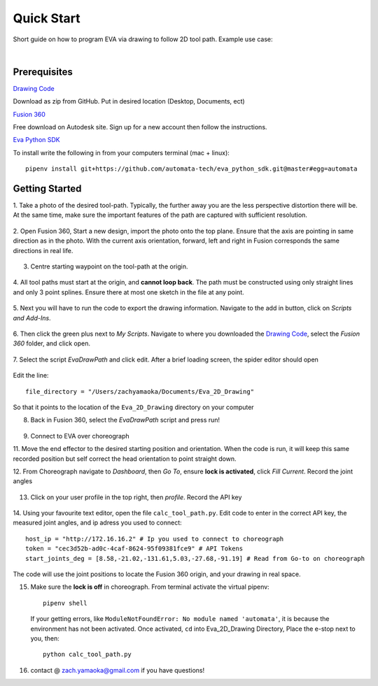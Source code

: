 Quick Start
===========================

Short guide on how to program EVA via drawing to follow 2D tool path. Example use case:

.. raw:: html

    <div style="position: relative; padding-bottom: 56.25%; height: 0; overflow: hidden; max-width: 100%; height: auto;">
        <iframe src=""//www.youtube.com/embed/RIyTcgUuLos" frameborder="0" allowfullscreen style="position: absolute; top: 0; left: 0; width: 100%; height: 100%;"></iframe>
    </div>

|

Prerequisites
-----------------------------------
`Drawing Code`_

Download as zip from GitHub. Put in desired location (Desktop, Documents, ect)

`Fusion 360`_

Free download on Autodesk site. Sign up for a new account then follow the instructions.

`Eva Python SDK`_

To install write the following in from your computers terminal (mac + linux)::

   pipenv install git+https://github.com/automata-tech/eva_python_sdk.git@master#egg=automata


.. _Drawing Code: https://github.com/zacharyyamaoka/Eva_2D_Drawing
.. _Fusion 360: https://www.autodesk.com/campaigns/fusion-360-for-hobbyists
.. _Eva Python SDK: https://github.com/automata-tech/eva_python_sdk

Getting Started
---------------------

1. Take a photo of the desired tool-path. Typically, the further away you are the
less perspective distortion there will be. At the same time, make sure the important
features of the path are captured with sufficient resolution.

.. figure::  imgs/aston_raw.jpg
   :align:   center


2. Open Fusion 360, Start a new design, import the photo onto the top plane. Ensure that
the axis are pointing in same direction as in the photo. With the current axis orientation,
forward, left and right in Fusion corresponds the same directions in real life.

.. figure::  imgs/aston_fusion.jpg
   :align:   center

3. Centre starting waypoint on the tool-path at the origin.

.. figure::  imgs/center.jpg
   :align:   center

4. All tool paths must start at the origin, and **cannot loop back**. The path must be
constructed using only straight lines and only 3 point splines. Ensure there at most
one sketch in the file at any point.

.. figure::  imgs/toolpath_img.jpg
    :align:   center

.. figure::  imgs/path_noimg.jpg
   :align:   center

5.  Next you will have to run the code to export the drawing information.
Navigate to the add in button, click on *Scripts and Add-Ins*.

.. figure::  imgs/bar.jpg
    :align:   center


6. Then click the green plus next to *My Scripts*. Navigate to where you downloaded
the `Drawing Code`_, select the *Fusion 360* folder, and click open.

.. figure::  imgs/menu2.jpg
   :align:   center

7. Select the script *EvaDrawPath* and click edit. After a brief loading screen,
the spider editor should open

.. figure::  imgs/spider.jpg
    :align:   center

Edit the line::

  file_directory = "/Users/zachyamaoka/Documents/Eva_2D_Drawing"

So that it points to the location of the ``Eva_2D_Drawing`` directory on your computer

8. Back in Fusion 360, select the *EvaDrawPath* script and press run!

.. figure::  imgs/success.jpg
    :align:   center

9. Connect to EVA over choreograph

11. Move the end effector to the desired starting position and orientation. When the code is run,
it will keep this same recorded position but self correct the head orientation to point straight down.

12. From Choreograph navigate to *Dashboard*, then *Go To*, ensure **lock is activated**,
click *Fill Current*. Record the joint angles

.. figure::  imgs/goto.jpg
    :align:   center

13. Click on your user profile in the top right, then *profile*. Record the API key

.. figure::  imgs/api.jpg
    :align:   center

14. Using your favourite text editor, open the file ``calc_tool_path.py``. Edit code to enter in
the correct API key, the measured joint angles, and ip adress you used to connect::

  host_ip = "http://172.16.16.2" # Ip you used to connect to choreograph
  token = "cec3d52b-ad0c-4caf-8624-95f09381fce9" # API Tokens
  start_joints_deg = [8.58,-21.02,-131.61,5.03,-27.68,-91.19] # Read from Go-to on choreograph

The code will use the joint positions to locate the Fusion 360 origin, and your
drawing in real space.

15. Make sure the **lock is off** in choreograph. From terminal activate the virtual pipenv::

      pipenv shell

    If your getting errors, like ``ModuleNotFoundError: No module named 'automata'``,
    it is because the environment has not been activated. Once activated, ``cd`` into Eva_2D_Drawing Directory,
    Place the e-stop next to you, then::

      python calc_tool_path.py

16. contact @ zach.yamaoka@gmail.com if you have questions!
